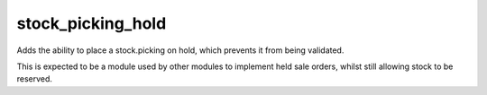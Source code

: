 ==================
stock_picking_hold
==================

Adds the ability to place a stock.picking on hold, which prevents it from being
validated.

This is expected to be a module used by other modules to implement held sale
orders, whilst still allowing stock to be reserved.

